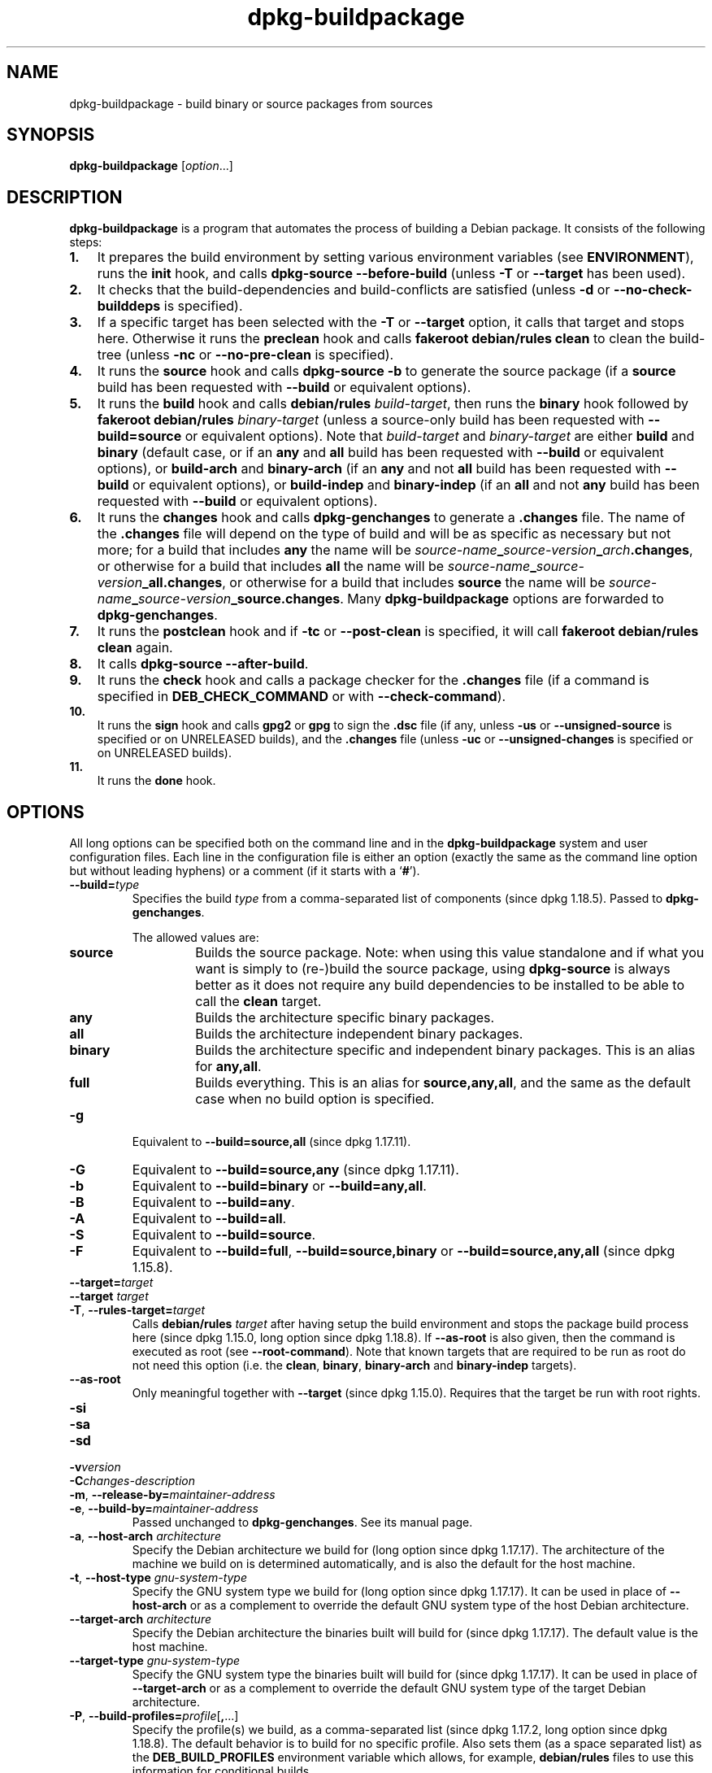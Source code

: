 .\" dpkg manual page - dpkg-buildpackage(1)
.\"
.\" Copyright © 1995-1996 Ian Jackson
.\" Copyright © 2000 Wichert Akkerman <wakkerma@debian.org>
.\" Copyright © 2007-2008 Frank Lichtenheld <djpig@debian.org>
.\" Copyright © 2008-2015 Guillem Jover <guillem@debian.org>
.\" Copyright © 2008-2012 Raphaël Hertzog <hertzog@debian.org>
.\"
.\" This is free software; you can redistribute it and/or modify
.\" it under the terms of the GNU General Public License as published by
.\" the Free Software Foundation; either version 2 of the License, or
.\" (at your option) any later version.
.\"
.\" This is distributed in the hope that it will be useful,
.\" but WITHOUT ANY WARRANTY; without even the implied warranty of
.\" MERCHANTABILITY or FITNESS FOR A PARTICULAR PURPOSE.  See the
.\" GNU General Public License for more details.
.\"
.\" You should have received a copy of the GNU General Public License
.\" along with this program.  If not, see <https://www.gnu.org/licenses/>.
.
.TH dpkg\-buildpackage 1 "%RELEASE_DATE%" "%VERSION%" "dpkg utilities"
.nh
.SH NAME
dpkg\-buildpackage \- build binary or source packages from sources
.
.SH SYNOPSIS
.B dpkg\-buildpackage
.RI [ option ...]
.
.SH DESCRIPTION
.B dpkg\-buildpackage
is a program that automates the process of building a Debian package. It
consists of the following steps:
.IP \fB1.\fP 3
It prepares the build environment by setting various environment
variables (see \fBENVIRONMENT\fP), runs the \fBinit\fP hook, and calls
\fBdpkg\-source \-\-before\-build\fP (unless \fB\-T\fP or \fB\-\-target\fP
has been used).
.IP \fB2.\fP 3
It checks that the build-dependencies and build-conflicts
are satisfied (unless \fB\-d\fP or \fB\-\-no\-check\-builddeps\fP is specified).
.IP \fB3.\fP 3
If a specific target has been selected with the \fB\-T\fP or \fB\-\-target\fP
option, it calls that target and stops here. Otherwise it runs the
\fBpreclean\fP hook and calls \fBfakeroot debian/rules clean\fP to
clean the build-tree (unless \fB\-nc\fP or \fB\-\-no\-pre\-clean\fP
is specified).
.IP \fB4.\fP 3
It runs the \fBsource\fP hook and calls \fBdpkg\-source \-b\fP to generate
the source package (if a \fBsource\fP build has been requested with
\fB\-\-build\fP or equivalent options).
.IP \fB5.\fP 3
It runs the \fBbuild\fP hook and calls \fBdebian/rules\fP \fIbuild-target\fP,
then runs the \fBbinary\fP hook followed by \fBfakeroot debian/rules\fP
\fIbinary-target\fP (unless a source-only build has been requested with
\fB\-\-build=source\fP or equivalent options).
Note that \fIbuild-target\fR and \fIbinary-target\fP are either \fBbuild\fP
and \fBbinary\fP (default case, or if an \fBany\fP and \fBall\fP build
has been requested with \fB\-\-build\fP or equivalent options), or
\fBbuild\-arch\fP and \fBbinary\-arch\fP (if an \fBany\fP and not \fBall\fP
build has been requested with \fB\-\-build\fP or equivalent options), or
\fBbuild\-indep\fP and \fBbinary\-indep\fP (if an \fBall\fP and not \fBany\fP
build has been requested with \fB\-\-build\fP or equivalent options).
.IP \fB6.\fP 3
It runs the \fBchanges\fP hook and calls \fBdpkg\-genchanges\fP to
generate a \fB.changes\fP file.
The name of the \fB.changes\fP file will depend on the type of build and
will be as specific as necessary but not more;
for a build that includes \fBany\fP the name will be
\fIsource-name\fP\fB_\fP\fIsource-version\fP\fB_\fP\fIarch\fP\fB.changes\fP,
or otherwise for a build that includes \fBall\fP the name will be
\fIsource-name\fP\fB_\fP\fIsource-version\fP\fB_\fP\fBall.changes\fP,
or otherwise for a build that includes \fBsource\fP the name will be
\fIsource-name\fP\fB_\fP\fIsource-version\fP\fB_\fP\fBsource.changes\fP.
Many \fBdpkg\-buildpackage\fP options are forwarded to
\fBdpkg\-genchanges\fP.
.IP \fB7.\fP 3
It runs the \fBpostclean\fP hook and if \fB\-tc\fP or \fB\-\-post\-clean\fP
is specified, it will call \fBfakeroot debian/rules clean\fP again.
.IP \fB8.\fP 3
It calls \fBdpkg\-source \-\-after\-build\fP.
.IP \fB9.\fP 3
It runs the \fBcheck\fP hook and calls a package checker for the
\fB.changes\fP file (if a command is specified in \fBDEB_CHECK_COMMAND\fP or
with \fB\-\-check\-command\fP).
.IP \fB10.\fP 3
It runs the \fBsign\fP hook and calls \fBgpg2\fP or \fBgpg\fP to sign
the \fB.dsc\fP file (if any, unless \fB\-us\fP or \fB\-\-unsigned\-source\fP
is specified or on UNRELEASED builds), and the \fB.changes\fP file
(unless \fB\-uc\fP or \fB\-\-unsigned\-changes\fP is specified or on
UNRELEASED builds).
.IP \fB11.\fP 3
It runs the \fBdone\fP hook.
.
.SH OPTIONS
All long options can be specified both on the command line and in the
\fBdpkg\-buildpackage\fP system and user configuration files.
Each line in the configuration file is either an option (exactly the same
as the command line option but without leading hyphens) or a comment (if
it starts with a ‘\fB#\fP’).

.TP
.BI \-\-build= type
Specifies the build \fItype\fP from a comma-separated list of components
(since dpkg 1.18.5).
Passed to \fBdpkg\-genchanges\fP.

The allowed values are:
.RS
.TP
.B source
Builds the source package.
Note: when using this value standalone and if what you want is simply to
(re-)build the source package, using \fBdpkg\-source\fP is always better
as it does not require any build dependencies to be installed to be able
to call the \fBclean\fP target.
.TP
.B any
Builds the architecture specific binary packages.
.TP
.B all
Builds the architecture independent binary packages.
.TP
.B binary
Builds the architecture specific and independent binary packages.
This is an alias for \fBany,all\fP.
.TP
.B full
Builds everything.
This is an alias for \fBsource,any,all\fP, and the same as the default
case when no build option is specified.
.RE
.TP
.B \-g
Equivalent to \fB\-\-build=source,all\fP (since dpkg 1.17.11).
.TP
.B \-G
Equivalent to \fB\-\-build=source,any\fP (since dpkg 1.17.11).
.TP
.B \-b
Equivalent to \fB\-\-build=binary\fP or \fB\-\-build=any,all\fP.
.TP
.B \-B
Equivalent to \fB\-\-build=any\fP.
.TP
.B \-A
Equivalent to \fB\-\-build=all\fP.
.TP
.B \-S
Equivalent to \fB\-\-build=source\fP.
.TP
.B \-F
Equivalent to \fB\-\-build=full\fP, \fB\-\-build=source,binary\fP or
\fB\-\-build=source,any,all\fP (since dpkg 1.15.8).
.TP
.BI \-\-target= target
.TQ
.BI "\-\-target " target
.TQ
.BR \-T ", " \-\-rules\-target= \fItarget\fP
Calls \fBdebian/rules\fP \fItarget\fP after having setup the build
environment and stops the package build process here (since dpkg 1.15.0,
long option since dpkg 1.18.8).
If \fB\-\-as\-root\fP is also given, then the command is executed
as root (see \fB\-\-root\-command\fP).
Note that known targets that are required to
be run as root do not need this option (i.e. the \fBclean\fP, \fBbinary\fP,
\fBbinary\-arch\fP and \fBbinary\-indep\fP targets).
.TP
.B \-\-as\-root
Only meaningful together with \fB\-\-target\fP (since dpkg 1.15.0).
Requires that the target be run with root rights.
.TP
.B \-si
.TQ
.B \-sa
.TQ
.B \-sd
.TQ
.BI \-v version
.TQ
.BI \-C changes-description
.TQ
.BR \-m ", " \-\-release\-by= \fImaintainer-address\fP
.TQ
.BR \-e ", " \-\-build\-by= \fImaintainer-address\fP
Passed unchanged to \fBdpkg\-genchanges\fP. See its manual page.
.TP
.BR \-a ", " \-\-host\-arch " \fIarchitecture\fP"
Specify the Debian architecture we build for (long option since dpkg 1.17.17).
The architecture of the
machine we build on is determined automatically, and is also the default
for the host machine.
.TP
.BR \-t ", " \-\-host\-type " \fIgnu-system-type\fP"
Specify the GNU system type we build for (long option since dpkg 1.17.17).
It can be used in place
of \fB\-\-host\-arch\fP or as a complement to override the default GNU system type
of the host Debian architecture.
.TP
.BR \-\-target\-arch " \fIarchitecture\fP"
Specify the Debian architecture the binaries built will build for
(since dpkg 1.17.17).
The default value is the host machine.
.TP
.BR \-\-target\-type " \fIgnu-system-type\fP"
Specify the GNU system type the binaries built will build for
(since dpkg 1.17.17).
It can be
used in place of \fB\-\-target\-arch\fP or as a complement to override the
default GNU system type of the target Debian architecture.
.TP
.BR \-P ", " \-\-build\-profiles= \fIprofile\fP[ , ...]
Specify the profile(s) we build, as a comma-separated list (since dpkg 1.17.2,
long option since dpkg 1.18.8).
The default
behavior is to build for no specific profile. Also sets them (as a space
separated list) as the \fBDEB_BUILD_PROFILES\fP environment variable which
allows, for example, \fBdebian/rules\fP files to use this information for
conditional builds.
.TP
.BR \-j ", " \-\-jobs [=\fIjobs\fP|\fBauto\fP]
Number of jobs allowed to be run simultaneously, number of jobs matching
the number of online processors if \fBauto\fP is specified
(since dpkg 1.17.10), or unlimited number if \fIjobs\fP is not specified,
equivalent to the
.BR make (1)
option of the same name (since dpkg 1.14.7, long option since dpkg 1.18.8).
Will add itself to the \fBMAKEFLAGS\fP
environment variable, which should cause all subsequent make
invocations to inherit the option, thus forcing the parallel setting on
the packaging (and possibly the upstream build system if that uses make)
regardless of their support for parallel builds, which might cause build
failures.
Also adds \fBparallel=\fP\fIjobs\fP or
\fBparallel\fP to the \fBDEB_BUILD_OPTIONS\fP environment variable which
allows debian/rules files to use this information for their own purposes.
The \fB\-j\fP value will override the \fBparallel=\fP\fIjobs\fP or
\fBparallel\fP option in the \fBDEB_BUILD_OPTIONS\fP environment variable.
Note that the \fBauto\fP value will get replaced by the actual number of
currently active processors, and as such will not get propagated to any
child process. If the number of online processors cannot be inferred then
the code will fallback to using an unlimited number.
.TP
.BR \-J ", " \-\-jobs\-try [=\fIjobs\fP|\fBauto\fP]
This option (since dpkg 1.18.2, long option since dpkg 1.18.8) is equivalent
to the \fB\-j\fP option except that it does not set the \fBMAKEFLAGS\fP
environment variable, and as such it is safer to use with any package
including those that are not parallel-build safe.
.TP
.BR \-D ", " \-\-check\-builddeps
Check build dependencies and conflicts; abort if unsatisfied (long option
since dpkg 1.18.8).
This is the default behavior.
.TP
.BR \-d ", " \-\-no\-check\-builddeps
Do not check build dependencies and conflicts (long option since dpkg 1.18.8).
.TP
.B \-\-ignore\-builtin\-builddeps
Do not check built-in build dependencies and conflicts (since dpkg 1.18.2).
These are the distribution specific implicit build dependencies usually
required in a build environment, the so called Build-Essential package set.
.TP
.BR \-nc ", " \-\-no\-pre\-clean
Do not clean the source tree (long option since dpkg 1.18.8).
Implies \fB\-b\fP if nothing else has been selected among \fB\-F\fP,
\fB\-g\fP, \fB\-G\fP, \fB\-B\fP, \fB\-A\fP or \fB\-S\fP.
Implies \fB\-d\fP with \fB\-S\fP (since dpkg 1.18.0).
.TP
.BR \-\-pre\-clean
Clean the source tree before building (since dpkg 1.18.8).
.TP
.BR \-tc ", " \-\-post\-clean
Clean the source tree (using
.I gain-root-command
.BR "debian/rules clean" )
after the package has been built (long option since dpkg 1.18.8).
.TP
.BR \-r ", " \-\-root\-command= \fIgain-root-command\fP
When
.B dpkg\-buildpackage
needs to execute part of the build process as root, it prefixes the
command it executes with
.I gain-root-command
if one has been specified (long option since dpkg 1.18.8).
Otherwise, if none has been specified,
\fBfakeroot\fP will be used by default, if the command is present.
.I gain-root-command
should start with the name of a program on the
.B PATH
and will get as arguments the name of the real command to run and the
arguments it should take.
.I gain-root-command
can include parameters (they must be space-separated) but no shell
metacharacters.
.I gain-root-command
might typically be
.BR fakeroot ", " sudo ", " super " or " really .
.B su
is not suitable, since it can only invoke the user's shell with
.B \-c
instead of passing arguments individually to the command to be run.
.TP
.BR \-R ", " \-\-rules-file= \fIrules-file\fP
Building a Debian package usually involves invoking
.B debian/rules
as a command with several standard parameters (since dpkg 1.14.17,
long option since dpkg 1.18.8).
With this option it's
possible to use another program invocation to build the package (it can
include space separated parameters).
Alternatively it can be used to execute the standard rules file with
another make program (for example by using
.B /usr/local/bin/make \-f debian/rules
as \fIrules-file\fR).
.TP
.BI \-\-check\-command= check-command
Command used to check the \fB.changes\fP file itself and any artifact built
referenced in the file (since dpkg 1.17.6).
The command should take the \fB.changes\fP pathname
as an argument. This command will usually be \fBlintian\fP.
.TP
.BI \-\-check\-option= opt
Pass option \fIopt\fP to the \fIcheck-command\fP specified with
\fBDEB_CHECK_COMMAND\fP or \fB\-\-check\-command\fP (since dpkg 1.17.6).
Can be used multiple times.
.TP
.BI \-\-hook\- hook-name = hook-command
Set the specified shell code \fIhook-command\fP as the hook \fIhook-name\fP,
which will run at the times specified in the run steps (since dpkg 1.17.6).
The hooks will
always be executed even if the following action is not performed (except
for the \fBbinary\fP hook).

Note: Hooks can affect the build process, and cause build failures if
their commands fail, so watch out for unintended consequences.

The current \fIhook-name\fP supported are:

.B init preclean source build binary changes postclean check sign done

The \fIhook-command\fP supports the following substitution format string,
which will get applied to it before execution:

.RS
.TP
.B %%
A single % character.
.TP
.B %a
A boolean value (0 or 1), representing whether the following action is
being performed.
.TP
.B %p
The source package name.
.TP
.B %v
The source package version.
.TP
.B %s
The source package version (without the epoch).
.TP
.B %u
The upstream version.
.RE
.TP
.BR \-p ", " \-\-sign\-command= \fIsign-command\fP
When \fBdpkg\-buildpackage\fP needs to execute GPG to sign a source
control (\fB.dsc\fP) file or a \fB.changes\fP file it will run
\fIsign-command\fP (searching the \fBPATH\fP if necessary) instead of
\fBgpg2\fP or \fBgpg\fP (long option since dpkg 1.18.8).
\fIsign-command\fP will get all the arguments
that \fBgpg2\fP or \fBgpg\fP would have gotten. \fIsign-command\fP
should not contain spaces or any other shell metacharacters.
.TP
.BR \-k ", " \-\-sign\-key= \fIkey-id\fP
Specify a key-ID to use when signing packages (long option since dpkg 1.18.8).
.TP
.BR \-us ", " \-\-unsigned\-source
Do not sign the source package (long option since dpkg 1.18.8).
.TP
.BR \-uc ", " \-\-unsigned\-changes
Do not sign the \fB.changes\fP file (long option since dpkg 1.18.8).
.TP
.BR \-\-force\-sign
Force the signing of the resulting files (since dpkg 1.17.0), regardless of
\fB\-us\fP, \fB\-\-unsigned\-source\fP, \fB\-uc\fP, \fB\-\-unsigned\-changes\fP
or other internal heuristics.
.TP
.BR \-sn
.TQ
.BR \-ss
.TQ
.BR \-sA
.TQ
.BR \-sk
.TQ
.BR \-su
.TQ
.BR \-sr
.TQ
.BR \-sK
.TQ
.BR \-sU
.TQ
.BR \-sR
.TQ
.BR \-i ", " \-\-diff\-ignore [=\fIregex\fP]
.TQ
.BR \-I ", " \-\-tar\-ignore [=\fIpattern\fP]
.TQ
.BR \-z ", " \-\-compression\-level= \fIlevel\fP
.TQ
.BR \-Z ", " \-\-compression= \fIcompressor\fP
Passed unchanged to \fBdpkg\-source\fP. See its manual page.
.TP
.BI \-\-source\-option= opt
Pass option \fIopt\fP to \fBdpkg\-source\fP (since dpkg 1.15.6).
Can be used multiple times.
.TP
.BI \-\-changes\-option= opt
Pass option \fIopt\fP to \fBdpkg\-genchanges\fP (since dpkg 1.15.6).
Can be used multiple times.
.TP
.BI \-\-admindir= dir
.TQ
.BI "\-\-admindir " dir
Change the location of the \fBdpkg\fR database (since dpkg 1.14.0).
The default location is \fI%ADMINDIR%\fP.
.TP
.BR \-? ", " \-\-help
Show the usage message and exit.
.TP
.BR \-\-version
Show the version and exit.
.
.SH ENVIRONMENT
.SS External environment
.TP
.B DEB_CHECK_COMMAND
If set, it will be used as the command to check the \fB.changes\fP file
(since dpkg 1.17.6).
Overridden by the \fB\-\-check\-command\fP option.
.TP
.B DEB_SIGN_KEYID
If set, it will be used to sign the \fB.changes\fP and \fB.dsc\fP files
(since dpkg 1.17.2).
Overridden by the \fB\-\-sign\-key\fP option.
.TP
.B DEB_BUILD_OPTIONS
If set, and containing \fBnocheck\fP the \fBDEB_CHECK_COMMAND\fP variable
will be ignored.
.TP
.B DEB_BUILD_PROFILES
If set, it will be used as the active build profile(s) for the package
being built (since dpkg 1.17.2).
It is a space separated list of profile names.
Overridden by the \fB\-P\fP option.
.TP
.B DPKG_COLORS
Sets the color mode (since dpkg 1.18.5).
The currently accepted values are: \fBauto\fP, \fBalways\fP and
\fBnever\fP (default).

.SS Internal environment
Even if \fBdpkg\-buildpackage\fP exports some variables, \fBdebian/rules\fP
should not rely on their presence and should instead use the
respective interface to retrieve the needed values, because that
file is the main entry point to build packages and running it
standalone should be supported.

.TP
.B DEB_BUILD_*
.TQ
.B DEB_HOST_*
.TQ
.B DEB_TARGET_*
\fBdpkg\-architecture\fP is called with the \fB\-a\fP and \fB\-t\fP
parameters forwarded. Any variable that is output by its \fB\-s\fP
option is integrated in the build environment.

.TP
.B SOURCE_DATE_EPOCH
This variable is set to the Unix timestamp since the epoch of the
latest entry in \fIdebian/changelog\fP, if it is not already defined.
.
.SH FILES
.TP
.I %PKGCONFDIR%/buildpackage.conf
System wide configuration file
.TP
.IR $XDG_CONFIG_HOME/dpkg/buildpackage.conf " or"
.TQ
.I $HOME/.config/dpkg/buildpackage.conf
User configuration file.
.
.SH NOTES
.SS Compiler flags are no longer exported
Between dpkg 1.14.17 and 1.16.1, \fBdpkg\-buildpackage\fP
exported compiler flags (\fBCFLAGS\fP, \fBCXXFLAGS\fP, \fBFFLAGS\fP,
\fBCPPFLAGS\fP and \fBLDFLAGS\fP) with values as returned
by \fBdpkg\-buildflags\fP. This is no longer the case.
.SS Default build targets
\fBdpkg\-buildpackage\fP is using the \fBbuild\-arch\fP and
\fBbuild\-indep\fP targets since dpkg 1.16.2. Those targets are thus
mandatory. But to avoid breakages of existing packages, and ease
the transition, if the source package does not build both architecture
independent and dependent binary packages (since dpkg 1.18.8) it will
fallback to use the \fBbuild\fP target if \fBmake \-f debian/rules \-qn\fP
\fIbuild-target\fP returns 2 as exit code.
.SH BUGS
It should be possible to specify spaces and shell metacharacters
and initial arguments for
.IR gain-root-command " and " sign-command .
.
.SH SEE ALSO
.ad l
.BR dpkg\-source (1),
.BR dpkg\-architecture (1),
.BR dpkg\-buildflags (1),
.BR dpkg\-genchanges (1),
.BR fakeroot (1),
.BR lintian (1),
.BR gpg2 (1),
.BR gpg (1).
